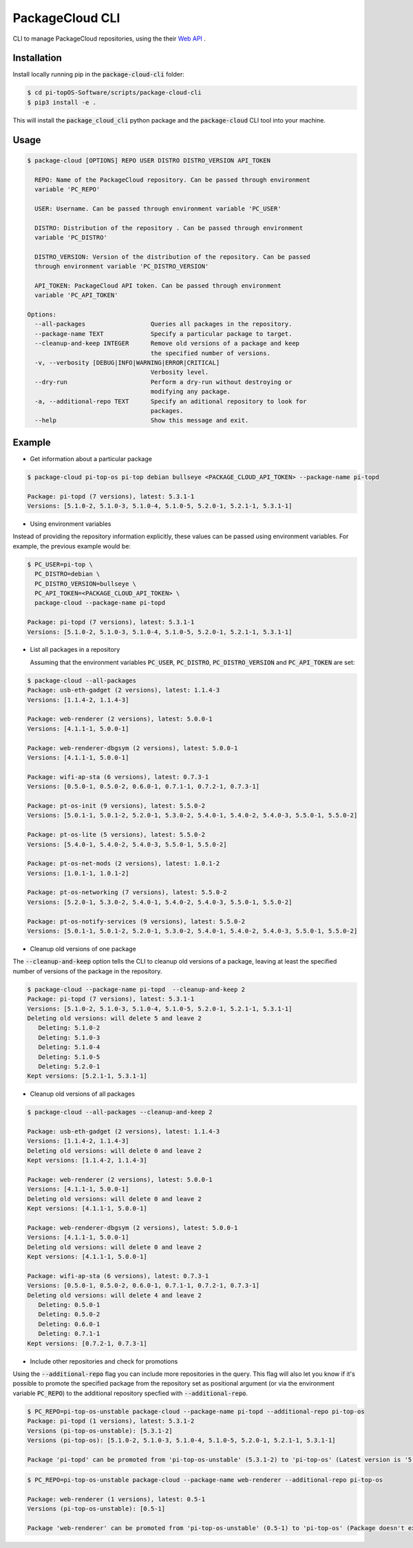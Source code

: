 PackageCloud CLI
================

CLI to manage PackageCloud repositories, using the their `Web API <https://packagecloud.io/docs/api>`_ .

Installation
------------

Install locally running pip in the :code:`package-cloud-cli` folder:

.. code-block::

  $ cd pi-topOS-Software/scripts/package-cloud-cli
  $ pip3 install -e .

This will install the :code:`package_cloud_cli` python package and the :code:`package-cloud` CLI tool into your machine.

Usage
-----

.. code-block::

  $ package-cloud [OPTIONS] REPO USER DISTRO DISTRO_VERSION API_TOKEN

    REPO: Name of the PackageCloud repository. Can be passed through environment
    variable 'PC_REPO'

    USER: Username. Can be passed through environment variable 'PC_USER'

    DISTRO: Distribution of the repository . Can be passed through environment
    variable 'PC_DISTRO'

    DISTRO_VERSION: Version of the distribution of the repository. Can be passed
    through environment variable 'PC_DISTRO_VERSION'

    API_TOKEN: PackageCloud API token. Can be passed through environment
    variable 'PC_API_TOKEN'

  Options:
    --all-packages                  Queries all packages in the repository.
    --package-name TEXT             Specify a particular package to target.
    --cleanup-and-keep INTEGER      Remove old versions of a package and keep
                                    the specified number of versions.
    -v, --verbosity [DEBUG|INFO|WARNING|ERROR|CRITICAL]
                                    Verbosity level.
    --dry-run                       Perform a dry-run without destroying or
                                    modifying any package.
    -a, --additional-repo TEXT      Specify an aditional repository to look for
                                    packages.
    --help                          Show this message and exit.


Example
-------

- Get information about a particular package

.. code-block:: bash

  $ package-cloud pi-top-os pi-top debian bullseye <PACKAGE_CLOUD_API_TOKEN> --package-name pi-topd

  Package: pi-topd (7 versions), latest: 5.3.1-1
  Versions: [5.1.0-2, 5.1.0-3, 5.1.0-4, 5.1.0-5, 5.2.0-1, 5.2.1-1, 5.3.1-1]


- Using environment variables

Instead of providing the repository information explicitly, these values can be passed using environment variables. For example, the previous example would be:

.. code-block:: bash

  $ PC_USER=pi-top \
    PC_DISTRO=debian \
    PC_DISTRO_VERSION=bullseye \
    PC_API_TOKEN=<PACKAGE_CLOUD_API_TOKEN> \
    package-cloud --package-name pi-topd

  Package: pi-topd (7 versions), latest: 5.3.1-1
  Versions: [5.1.0-2, 5.1.0-3, 5.1.0-4, 5.1.0-5, 5.2.0-1, 5.2.1-1, 5.3.1-1]

- List all packages in a repository

  Assuming that the environment variables :code:`PC_USER`, :code:`PC_DISTRO`, :code:`PC_DISTRO_VERSION` and :code:`PC_API_TOKEN` are set:

.. code-block:: bash

  $ package-cloud --all-packages
  Package: usb-eth-gadget (2 versions), latest: 1.1.4-3
  Versions: [1.1.4-2, 1.1.4-3]

  Package: web-renderer (2 versions), latest: 5.0.0-1
  Versions: [4.1.1-1, 5.0.0-1]

  Package: web-renderer-dbgsym (2 versions), latest: 5.0.0-1
  Versions: [4.1.1-1, 5.0.0-1]

  Package: wifi-ap-sta (6 versions), latest: 0.7.3-1
  Versions: [0.5.0-1, 0.5.0-2, 0.6.0-1, 0.7.1-1, 0.7.2-1, 0.7.3-1]

  Package: pt-os-init (9 versions), latest: 5.5.0-2
  Versions: [5.0.1-1, 5.0.1-2, 5.2.0-1, 5.3.0-2, 5.4.0-1, 5.4.0-2, 5.4.0-3, 5.5.0-1, 5.5.0-2]

  Package: pt-os-lite (5 versions), latest: 5.5.0-2
  Versions: [5.4.0-1, 5.4.0-2, 5.4.0-3, 5.5.0-1, 5.5.0-2]

  Package: pt-os-net-mods (2 versions), latest: 1.0.1-2
  Versions: [1.0.1-1, 1.0.1-2]

  Package: pt-os-networking (7 versions), latest: 5.5.0-2
  Versions: [5.2.0-1, 5.3.0-2, 5.4.0-1, 5.4.0-2, 5.4.0-3, 5.5.0-1, 5.5.0-2]

  Package: pt-os-notify-services (9 versions), latest: 5.5.0-2
  Versions: [5.0.1-1, 5.0.1-2, 5.2.0-1, 5.3.0-2, 5.4.0-1, 5.4.0-2, 5.4.0-3, 5.5.0-1, 5.5.0-2]


- Cleanup old versions of one package

The :code:`--cleanup-and-keep` option tells the CLI to cleanup old versions of a package, leaving at least the specified number of versions of the package in the repository.

.. code-block:: bash

  $ package-cloud --package-name pi-topd  --cleanup-and-keep 2
  Package: pi-topd (7 versions), latest: 5.3.1-1
  Versions: [5.1.0-2, 5.1.0-3, 5.1.0-4, 5.1.0-5, 5.2.0-1, 5.2.1-1, 5.3.1-1]
  Deleting old versions: will delete 5 and leave 2
     Deleting: 5.1.0-2
     Deleting: 5.1.0-3
     Deleting: 5.1.0-4
     Deleting: 5.1.0-5
     Deleting: 5.2.0-1
  Kept versions: [5.2.1-1, 5.3.1-1]

- Cleanup old versions of all packages

.. code-block:: bash

  $ package-cloud --all-packages --cleanup-and-keep 2

  Package: usb-eth-gadget (2 versions), latest: 1.1.4-3
  Versions: [1.1.4-2, 1.1.4-3]
  Deleting old versions: will delete 0 and leave 2
  Kept versions: [1.1.4-2, 1.1.4-3]

  Package: web-renderer (2 versions), latest: 5.0.0-1
  Versions: [4.1.1-1, 5.0.0-1]
  Deleting old versions: will delete 0 and leave 2
  Kept versions: [4.1.1-1, 5.0.0-1]

  Package: web-renderer-dbgsym (2 versions), latest: 5.0.0-1
  Versions: [4.1.1-1, 5.0.0-1]
  Deleting old versions: will delete 0 and leave 2
  Kept versions: [4.1.1-1, 5.0.0-1]

  Package: wifi-ap-sta (6 versions), latest: 0.7.3-1
  Versions: [0.5.0-1, 0.5.0-2, 0.6.0-1, 0.7.1-1, 0.7.2-1, 0.7.3-1]
  Deleting old versions: will delete 4 and leave 2
     Deleting: 0.5.0-1
     Deleting: 0.5.0-2
     Deleting: 0.6.0-1
     Deleting: 0.7.1-1
  Kept versions: [0.7.2-1, 0.7.3-1]

- Include other repositories and check for promotions

Using the :code:`--additional-repo` flag you can include more repositories in the query. This flag will also let you know if it's
possible to promote the specified package from the repository set as positional argument (or via the environment variable :code:`PC_REPO`) to
the additional repository specfied with :code:`--additional-repo`.

.. code-block:: bash

  $ PC_REPO=pi-top-os-unstable package-cloud --package-name pi-topd --additional-repo pi-top-os
  Package: pi-topd (1 versions), latest: 5.3.1-2
  Versions (pi-top-os-unstable): [5.3.1-2]
  Versions (pi-top-os): [5.1.0-2, 5.1.0-3, 5.1.0-4, 5.1.0-5, 5.2.0-1, 5.2.1-1, 5.3.1-1]

  Package 'pi-topd' can be promoted from 'pi-top-os-unstable' (5.3.1-2) to 'pi-top-os' (Latest version is '5.3.1-1')"


.. code-block:: bash

  $ PC_REPO=pi-top-os-unstable package-cloud --package-name web-renderer --additional-repo pi-top-os

  Package: web-renderer (1 versions), latest: 0.5-1
  Versions (pi-top-os-unstable): [0.5-1]

  Package 'web-renderer' can be promoted from 'pi-top-os-unstable' (0.5-1) to 'pi-top-os' (Package doesn't exist in pi-top-os)
